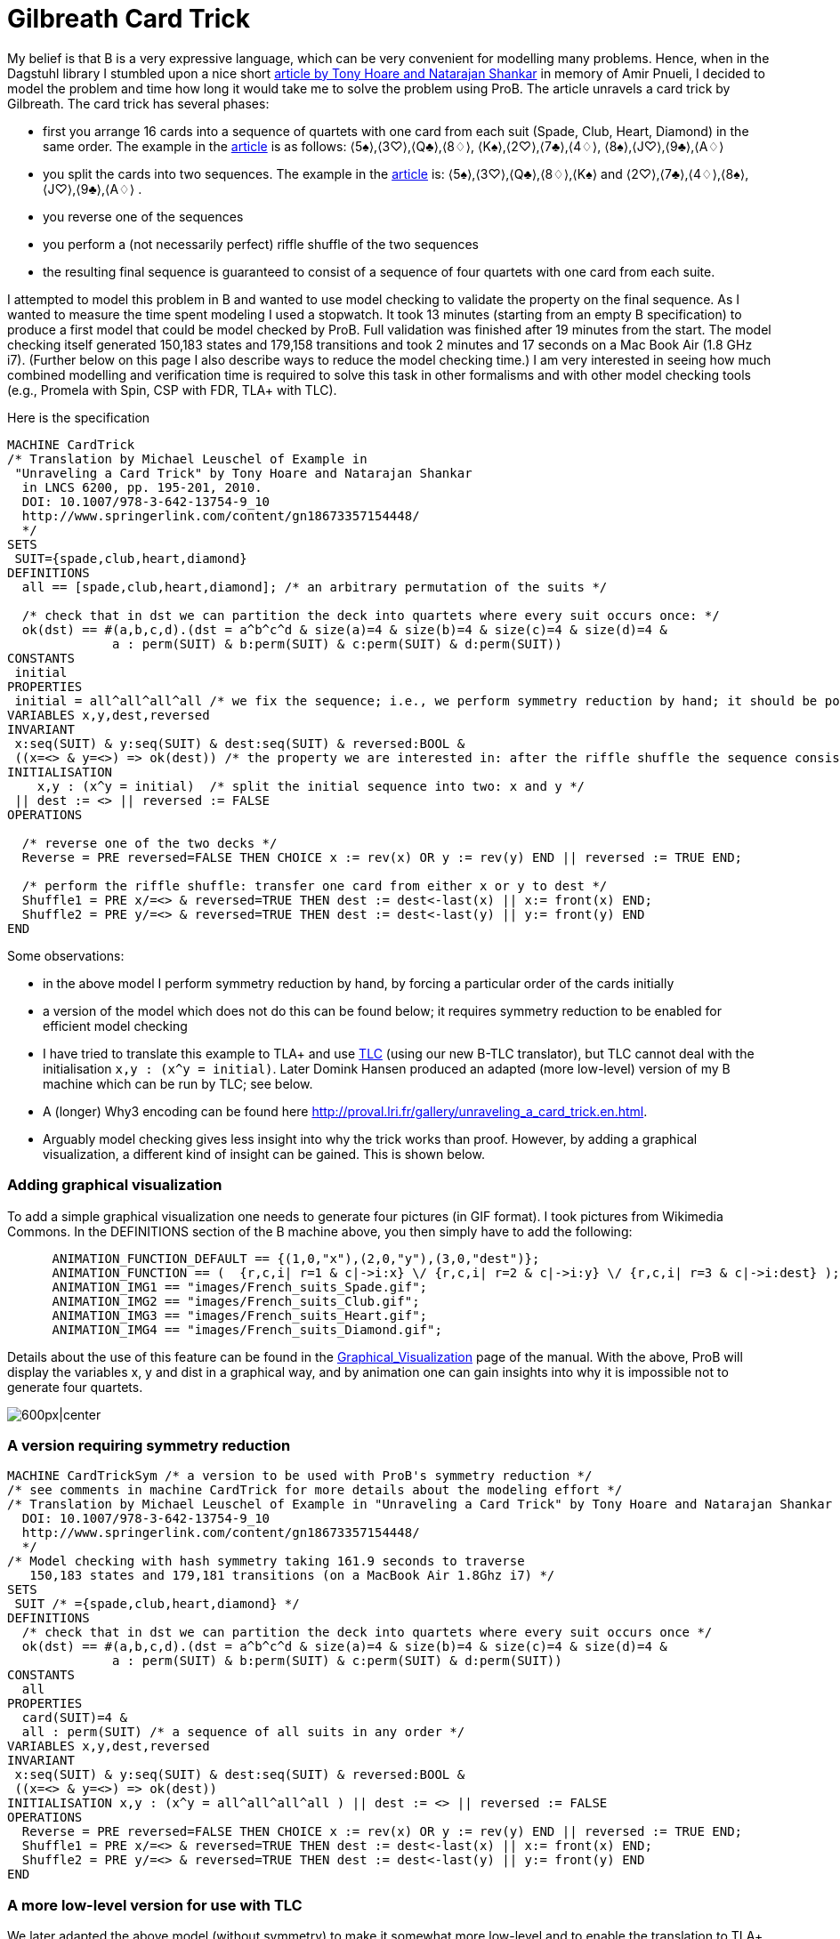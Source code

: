 :wikifix: 2
ifndef::imagesdir[:imagesdir: ../../asciidoc/images/]
[[gilbreath-card-trick]]
= Gilbreath Card Trick

My belief is that B is a very expressive language, which can be very
convenient for modelling many problems. Hence, when in the Dagstuhl
library I stumbled upon a nice short
http://link.springer.com/chapter/10.1007%2F978-3-642-13754-9_10[article
by Tony Hoare and Natarajan Shankar] in memory of Amir Pnueli, I decided
to model the problem and time how long it would take me to solve the
problem using ProB. The article unravels a card trick by Gilbreath. The
card trick has several phases:

* first you arrange 16 cards into a sequence of quartets with one card
from each suit (Spade, Club, Heart, Diamond) in the same order. The
example in the
http://link.springer.com/chapter/10.1007%2F978-3-642-13754-9_10[article]
is as follows: ⟨5♠⟩,⟨3♡⟩,⟨Q♣⟩,⟨8♢⟩, ⟨K♠⟩,⟨2♡⟩,⟨7♣⟩,⟨4♢⟩,
⟨8♠⟩,⟨J♡⟩,⟨9♣⟩,⟨A♢⟩
* you split the cards into two sequences. The example in the
http://link.springer.com/chapter/10.1007%2F978-3-642-13754-9_10[article]
is: ⟨5♠⟩,⟨3♡⟩,⟨Q♣⟩,⟨8♢⟩,⟨K♠⟩ and ⟨2♡⟩,⟨7♣⟩,⟨4♢⟩,⟨8♠⟩,⟨J♡⟩,⟨9♣⟩,⟨A♢⟩ .
* you reverse one of the sequences
* you perform a (not necessarily perfect) riffle shuffle of the two
sequences
* the resulting final sequence is guaranteed to consist of a sequence of
four quartets with one card from each suite.

I attempted to model this problem in B and wanted to use model checking
to validate the property on the final sequence. As I wanted to measure
the time spent modeling I used a stopwatch. It took 13 minutes (starting
from an empty B specification) to produce a first model that could be
model checked by ProB. Full validation was finished after 19 minutes
from the start. The model checking itself generated 150,183 states and
179,158 transitions and took 2 minutes and 17 seconds on a Mac Book Air
(1.8 GHz i7). (Further below on this page I also describe ways to reduce
the model checking time.) I am very interested in seeing how much
combined modelling and verification time is required to solve this task
in other formalisms and with other model checking tools (e.g., Promela
with Spin, CSP with FDR, TLA+ with TLC).

Here is the specification

....
MACHINE CardTrick
/* Translation by Michael Leuschel of Example in
 "Unraveling a Card Trick" by Tony Hoare and Natarajan Shankar
  in LNCS 6200, pp. 195-201, 2010.
  DOI: 10.1007/978-3-642-13754-9_10
  http://www.springerlink.com/content/gn18673357154448/
  */
SETS
 SUIT={spade,club,heart,diamond}
DEFINITIONS
  all == [spade,club,heart,diamond]; /* an arbitrary permutation of the suits */

  /* check that in dst we can partition the deck into quartets where every suit occurs once: */
  ok(dst) == #(a,b,c,d).(dst = a^b^c^d & size(a)=4 & size(b)=4 & size(c)=4 & size(d)=4 &
              a : perm(SUIT) & b:perm(SUIT) & c:perm(SUIT) & d:perm(SUIT))
CONSTANTS
 initial
PROPERTIES
 initial = all^all^all^all /* we fix the sequence; i.e., we perform symmetry reduction by hand; it should be possible to achieve this by ProB's symmetry reduction itself using a deferred set */
VARIABLES x,y,dest,reversed
INVARIANT
 x:seq(SUIT) & y:seq(SUIT) & dest:seq(SUIT) & reversed:BOOL &
 ((x=<> & y=<>) => ok(dest)) /* the property we are interested in: after the riffle shuffle the sequence consists of four quartets, each containing every suit */
INITIALISATION
    x,y : (x^y = initial)  /* split the initial sequence into two: x and y */
 || dest := <> || reversed := FALSE
OPERATIONS

  /* reverse one of the two decks */
  Reverse = PRE reversed=FALSE THEN CHOICE x := rev(x) OR y := rev(y) END || reversed := TRUE END;

  /* perform the riffle shuffle: transfer one card from either x or y to dest */
  Shuffle1 = PRE x/=<> & reversed=TRUE THEN dest := dest<-last(x) || x:= front(x) END;
  Shuffle2 = PRE y/=<> & reversed=TRUE THEN dest := dest<-last(y) || y:= front(y) END
END
....

Some observations:

* in the above model I perform symmetry reduction by hand, by forcing a
particular order of the cards initially
* a version of the model which does not do this can be found below; it
requires symmetry reduction to be enabled for efficient model checking
* I have tried to translate this example to TLA+ and use
http://research.microsoft.com/en-us/um/people/lamport/tla/tlc.html[TLC]
(using our new B-TLC translator), but TLC cannot deal with the
initialisation `x,y : (x^y = initial)`. Later Domink Hansen produced an
adapted (more low-level) version of my B machine which can be run by
TLC; see below.
* A (longer) Why3 encoding can be found here
http://proval.lri.fr/gallery/unraveling_a_card_trick.en.html[http://proval.lri.fr/gallery/unraveling_a_card_trick.en.html].
* Arguably model checking gives less insight into why the trick works
than proof. However, by adding a graphical visualization, a different
kind of insight can be gained. This is shown below.

[[adding-graphical-visualization]]
Adding graphical visualization
~~~~~~~~~~~~~~~~~~~~~~~~~~~~~~

To add a simple graphical visualization one needs to generate four
pictures (in GIF format). I took pictures from Wikimedia Commons. In the
DEFINITIONS section of the B machine above, you then simply have to add
the following:

....
      ANIMATION_FUNCTION_DEFAULT == {(1,0,"x"),(2,0,"y"),(3,0,"dest")};
      ANIMATION_FUNCTION == (  {r,c,i| r=1 & c|->i:x} \/ {r,c,i| r=2 & c|->i:y} \/ {r,c,i| r=3 & c|->i:dest} );
      ANIMATION_IMG1 == "images/French_suits_Spade.gif";
      ANIMATION_IMG2 == "images/French_suits_Club.gif";
      ANIMATION_IMG3 == "images/French_suits_Heart.gif";
      ANIMATION_IMG4 == "images/French_suits_Diamond.gif";
....

Details about the use of this feature can be found in the
<<graphical-visualization,Graphical_Visualization>> page of the
manual. With the above, ProB will display the variables x, y and dist in
a graphical way, and by animation one can gain insights into why it is
impossible not to generate four quartets.

image:ProB_Card_Screenshot.png[600px|center]

[[a-version-requiring-symmetry-reduction]]
A version requiring symmetry reduction
~~~~~~~~~~~~~~~~~~~~~~~~~~~~~~~~~~~~~~

....
MACHINE CardTrickSym /* a version to be used with ProB's symmetry reduction */
/* see comments in machine CardTrick for more details about the modeling effort */
/* Translation by Michael Leuschel of Example in "Unraveling a Card Trick" by Tony Hoare and Natarajan Shankar in LNCS 6200, pp. 195-201, 2010.
  DOI: 10.1007/978-3-642-13754-9_10
  http://www.springerlink.com/content/gn18673357154448/
  */
/* Model checking with hash symmetry taking 161.9 seconds to traverse
   150,183 states and 179,181 transitions (on a MacBook Air 1.8Ghz i7) */
SETS
 SUIT /* ={spade,club,heart,diamond} */
DEFINITIONS
  /* check that in dst we can partition the deck into quartets where every suit occurs once */
  ok(dst) == #(a,b,c,d).(dst = a^b^c^d & size(a)=4 & size(b)=4 & size(c)=4 & size(d)=4 &
              a : perm(SUIT) & b:perm(SUIT) & c:perm(SUIT) & d:perm(SUIT))
CONSTANTS
  all
PROPERTIES
  card(SUIT)=4 &
  all : perm(SUIT) /* a sequence of all suits in any order */
VARIABLES x,y,dest,reversed
INVARIANT
 x:seq(SUIT) & y:seq(SUIT) & dest:seq(SUIT) & reversed:BOOL &
 ((x=<> & y=<>) => ok(dest))
INITIALISATION x,y : (x^y = all^all^all^all ) || dest := <> || reversed := FALSE
OPERATIONS
  Reverse = PRE reversed=FALSE THEN CHOICE x := rev(x) OR y := rev(y) END || reversed := TRUE END;
  Shuffle1 = PRE x/=<> & reversed=TRUE THEN dest := dest<-last(x) || x:= front(x) END;
  Shuffle2 = PRE y/=<> & reversed=TRUE THEN dest := dest<-last(y) || y:= front(y) END
END
....

[[a-more-low-level-version-for-use-with-tlc]]
A more low-level version for use with TLC
~~~~~~~~~~~~~~~~~~~~~~~~~~~~~~~~~~~~~~~~~

We later adapted the above model (without symmetry) to make it somewhat
more low-level and to enable the translation to TLA+ for use with
http://research.microsoft.com/en-us/um/people/lamport/tla/tlc.html[TLC]
(this is a new feature inside ProB Tcl/Tk). The machine is shown below.
The model checking time with ProB is now reduced to 75 seconds. With the
command "Verify -> External Tools -> Model Check with TLC..." you can
use
http://research.microsoft.com/en-us/um/people/lamport/tla/tlc.html[TLC]
as a backend. The model checking time is then approximately 15 seconds
(including the translation time from B to TLA+).

....
MACHINE CardTrick_TLC
/* A version of the machine (adapted by Domink Hansen) which is a bit more low-level;
   this improves model checking performance and now allows translation to TLC */
/* Translation by Michael Leuschel of Example in "Unraveling a Card Trick" by Tony Hoare and Natarajan Shankar in LNCS 6200, pp. 195-201, 2010.
  DOI: 10.1007/978-3-642-13754-9_10
  http://www.springerlink.com/content/gn18673357154448/
  */
SETS
 SUIT={spade,club,heart,diamond}
DEFINITIONS
  all == [spade,club,heart,diamond];

  /* check that in dst we can partition the deck into quartets where every suit occurs once */
 subseq(s,m,n) == (s/|\n)\|/m-1;

 ok(dst) == subseq(dst,1,4) : perm(SUIT)
    & subseq(dst,5,8) : perm(SUIT)
    & subseq(dst,9,12) : perm(SUIT)
    & subseq(dst,13,16) : perm(SUIT);
/*#(a,b,c,d).(dst = a^b^c^d & size(a)=4 & size(b)=4 & size(c)=4 & size(d)=4 &
              a : perm(SUIT) & b:perm(SUIT) & c:perm(SUIT) & d:perm(SUIT));*/

 initial == all^all^all^all
/* we fix the sequence; i.e., we perform symmetry reduction by hand; it should be possible to achieve this by ProB's symmetry reduction itself using a deferred set */
VARIABLES x,y,dest,reversed
INVARIANT
 x:seq(SUIT) & y:seq(SUIT) & dest:seq(SUIT) & reversed:BOOL &
 ((x=<> & y=<>) => ok(dest))
INITIALISATION x,y :(#n.(n : 0..size(initial) & x = initial /|\ n & y = initial \|/ n & x^y = initial)) || dest := <> || reversed := FALSE
OPERATIONS
  Reverse = PRE reversed=FALSE THEN CHOICE x := rev(x) OR y := rev(y) END || reversed := TRUE END;
  Shuffle1 = PRE x/=<> & reversed=TRUE THEN dest := dest<-last(x) || x:= front(x) END;
  Shuffle2 = PRE y/=<> & reversed=TRUE THEN dest := dest<-last(y) || y:= front(y) END
END
....

The TLA+ translation generated by B-TLC is as follows:

....
---- MODULE CardTrick_TLC ----
EXTENDS Naturals, Sequences, SequencesExtended
CONSTANTS spade, club, heart, diamond
VARIABLES x, y, dest, reversed
SUIT == {spade, club, heart, diamond}
all == <<spade, club, heart, diamond>>
subseq(s, m, n) == DropFirstElements(TakeFirstElements(s, n), m - 1)
ok(dst) == subseq(dst, 1, 4) \in Perm(SUIT) /\ subseq(dst, 5, 8) \in Perm(SUIT) /\ subseq(dst, 9, 12) \in Perm(SUIT) /\ subseq(dst, 13, 16) \in Perm(SUIT)
initial == all \o all \o all \o all
Invariant == x \in Seq(SUIT) /\ y \in Seq(SUIT) /\ dest \in Seq(SUIT) /\ reversed \in BOOLEAN /\ (x = <<>> /\ y = <<>> => ok(dest))
Init == \E n \in (0 .. Len(initial)) : n \in (0 .. Len(initial)) /\ x = TakeFirstElements(initial, n) /\ y = DropFirstElements(initial, n) /\ x \o y = initial
    /\ dest = <<>>
    /\ reversed = FALSE
Reverse == reversed = FALSE
    /\ ((x' = Rev(x) /\ UNCHANGED <<y>>) \/ (y' = Rev(y) /\ UNCHANGED <<x>>))
    /\ reversed' = TRUE /\ UNCHANGED <<dest>>

Shuffle1 == (x # <<>> /\ reversed = TRUE)
    /\ dest' = Append(dest, Last(x))
    /\ x' = Front(x) /\ UNCHANGED <<y, reversed>>

Shuffle2 == (y # <<>> /\ reversed = TRUE)
    /\ dest' = Append(dest, Last(y))
    /\ y' = Front(y) /\ UNCHANGED <<x, reversed>>

Next == \/ Reverse
    \/ Shuffle1
    \/ Shuffle2
====
....